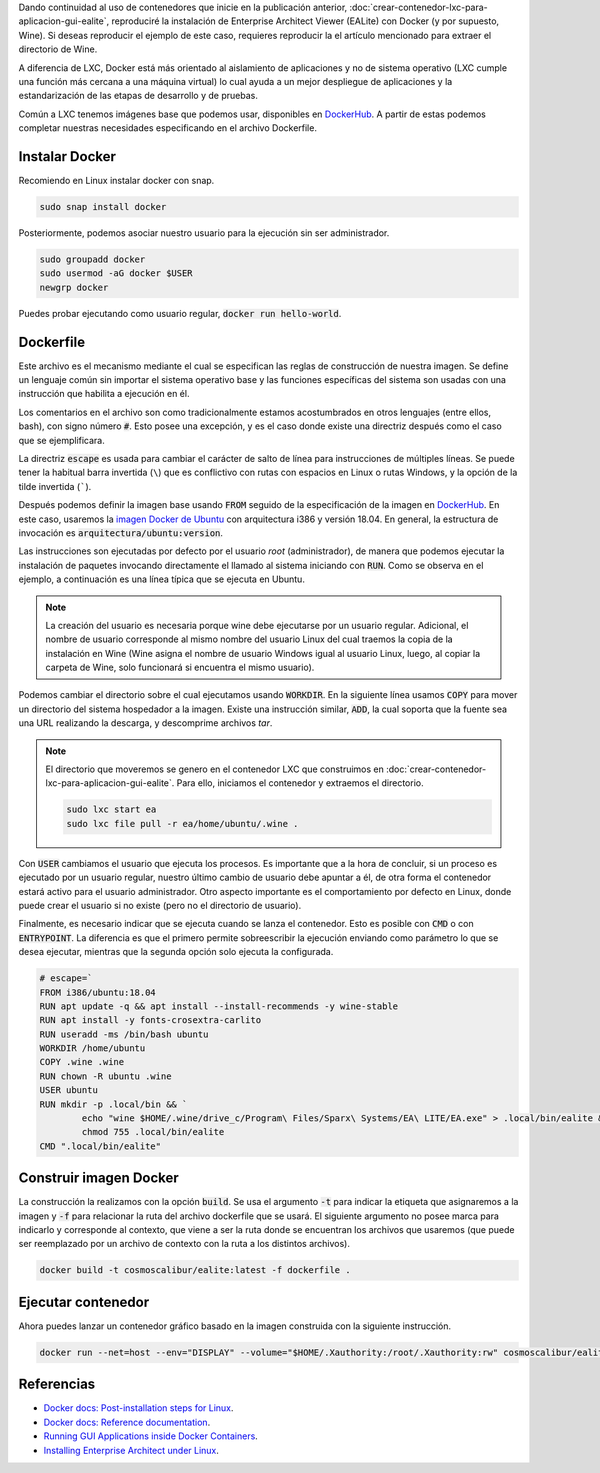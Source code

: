 .. title: Crear contenedor Docker aplicación GUI - EALite
.. slug: crear-contenedor-docker-aplicacion-gui-ealite
.. date: 2019-11-22 21:47:22-05:00
.. tags: contenedor, docker, linux, wine, enterprise architect, ealite
.. category: tecnología
.. link: 
.. description: Crearemos un contenedor Docker para lanzar una aplicación gráfica, en este caso Enterprise Architect Viewer (EALite).
.. type: text
.. author: Edward Villegas-Pulgarin

Dando continuidad al uso de contenedores que inicie en la publicación anterior,
:doc:`crear-contenedor-lxc-para-aplicacion-gui-ealite`, reproduciré la
instalación de Enterprise Architect Viewer (EALite) con Docker (y por supuesto,
Wine). Si deseas reproducir el ejemplo de este caso, requieres reproducir la
el artículo mencionado para extraer el directorio de Wine.

A diferencia de LXC, Docker está más orientado al aislamiento de aplicaciones y
no de sistema operativo (LXC cumple una función más cercana a una máquina
virtual) lo cual ayuda a un mejor despliegue de aplicaciones y la
estandarización de las etapas de desarrollo y de pruebas.

Común a LXC tenemos imágenes base que podemos usar, disponibles en
`DockerHub`_. A partir de estas podemos completar
nuestras necesidades especificando en el archivo Dockerfile.

.. TEASER_END

Instalar Docker
===============

Recomiendo en Linux instalar docker con snap.

.. code::

   sudo snap install docker

Posteriormente, podemos asociar nuestro usuario para la ejecución sin ser
administrador.

.. code::

   sudo groupadd docker
   sudo usermod -aG docker $USER
   newgrp docker

Puedes probar ejecutando como usuario regular, :code:`docker run hello-world`.


Dockerfile
==========

Este archivo es el mecanismo mediante el cual se especifican las reglas de
construcción de nuestra imagen. Se define un lenguaje común sin importar el
sistema operativo base y las funciones específicas del sistema son usadas con
una instrucción que habilita a ejecución en él.

Los comentarios en el archivo son como tradicionalmente estamos acostumbrados
en otros lenguajes (entre ellos, bash), con signo número :code:`#`. Esto posee
una excepción, y es el caso donde existe una directriz después como el caso que
se ejemplificara.

La directriz :code:`escape` es usada para cambiar el carácter de salto de línea
para instrucciones de múltiples líneas. Se puede tener la habitual barra
invertida (``\``) que es conflictivo con rutas con espacios en Linux o
rutas Windows, y la opción de la tilde invertida (`````).

Después podemos definir la imagen base usando :code:`FROM` seguido de la
especificación de la imagen en `DockerHub`_. En este caso, usaremos la `imagen
Docker de Ubuntu <https://hub.docker.com/_/ubuntu>`_ con arquitectura i386 y
versión 18.04. En general, la estructura de invocación es
:code:`arquitectura/ubuntu:version`.

Las instrucciones son ejecutadas por defecto por el usuario *root*
(administrador), de manera que podemos ejecutar la instalación de paquetes
invocando directamente el llamado al sistema iniciando con :code:`RUN`. Como se
observa en el ejemplo, a continuación es una línea típica que se ejecuta en
Ubuntu.

.. note::

   La creación del usuario es necesaria porque wine debe ejecutarse por un
   usuario regular. Adicional, el nombre de usuario corresponde al mismo nombre
   del usuario Linux del cual traemos la copia de la instalación en Wine (Wine
   asigna el nombre de usuario Windows igual al usuario Linux, luego, al copiar
   la carpeta de Wine, solo funcionará si encuentra el mismo usuario).

Podemos cambiar el directorio sobre el cual ejecutamos usando :code:`WORKDIR`.
En la siguiente línea usamos :code:`COPY` para mover un directorio del sistema
hospedador a la imagen. Existe una instrucción similar, :code:`ADD`, la cual
soporta que la fuente sea una URL realizando la descarga, y descomprime
archivos *tar*.

.. note::

   El directorio que moveremos se genero en el contenedor LXC que construimos
   en :doc:`crear-contenedor-lxc-para-aplicacion-gui-ealite`. Para ello,
   iniciamos el contenedor y extraemos el directorio.

   .. code::

      sudo lxc start ea
      sudo lxc file pull -r ea/home/ubuntu/.wine .

Con :code:`USER` cambiamos el usuario que ejecuta los procesos. Es importante
que a la hora de concluir, si un proceso es ejecutado por un usuario regular,
nuestro último cambio de usuario debe apuntar a él, de otra forma el
contenedor estará activo para el usuario administrador. Otro aspecto importante
es el comportamiento por defecto en Linux, donde puede crear el usuario si no
existe (pero no el directorio de usuario).

Finalmente, es necesario indicar que se ejecuta cuando se lanza el contenedor.
Esto es posible con :code:`CMD` o con :code:`ENTRYPOINT`. La diferencia es que
el primero permite sobreescribir la ejecución enviando como parámetro lo que
se desea ejecutar, mientras que la segunda opción solo ejecuta la configurada.

.. code::

   # escape=`
   FROM i386/ubuntu:18.04
   RUN apt update -q && apt install --install-recommends -y wine-stable
   RUN apt install -y fonts-crosextra-carlito
   RUN useradd -ms /bin/bash ubuntu
   WORKDIR /home/ubuntu
   COPY .wine .wine
   RUN chown -R ubuntu .wine
   USER ubuntu
   RUN mkdir -p .local/bin && `
           echo "wine $HOME/.wine/drive_c/Program\ Files/Sparx\ Systems/EA\ LITE/EA.exe" > .local/bin/ealite && `
           chmod 755 .local/bin/ealite
   CMD ".local/bin/ealite"


Construir imagen Docker
=======================

La construcción la realizamos con la opción :code:`build`. Se usa el argumento
:code:`-t` para indicar la etiqueta que asignaremos a la imagen y :code:`-f`
para relacionar la ruta del archivo dockerfile que se usará. El siguiente
argumento no posee marca para indicarlo y corresponde al contexto, que viene a
ser la ruta donde se encuentran los archivos que usaremos (que puede ser
reemplazado por un archivo de contexto con la ruta a los distintos archivos).

.. code::

   docker build -t cosmoscalibur/ealite:latest -f dockerfile .

Ejecutar contenedor
===================

Ahora puedes lanzar un contenedor gráfico basado en la imagen construida con la
siguiente instrucción.

.. code::

   docker run --net=host --env="DISPLAY" --volume="$HOME/.Xauthority:/root/.Xauthority:rw" cosmoscalibur/ealite:latest


Referencias
===========

+ `Docker docs: Post-installation steps for Linux <https://docs.docker.com/install/linux/linux-postinstall/>`_.
+ `Docker docs: Reference documentation <https://docs.docker.com/reference/>`_.
+ `Running GUI Applications inside Docker Containers <https://medium.com/@SaravSun/running-gui-applications-inside-docker-containers-83d65c0db110>`_.
+ `Installing Enterprise Architect under Linux <https://www.sparxsystems.com/enterprise_architect_user_guide/14.0/product_information/enterprise_architect_linux.html>`_.

.. _DockerHub: https://hub.docker.com
